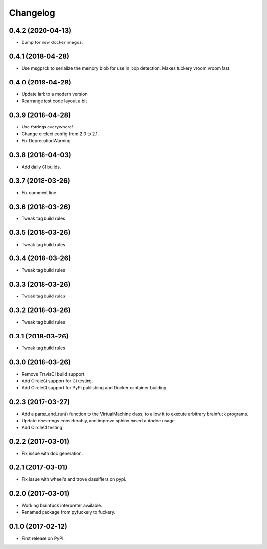 
Changelog
=========

0.4.2 (2020-04-13)
----------------------------------------
* Bump for new docker images.

0.4.1 (2018-04-28)
----------------------------------------
* Use msgpack to serialize the memory blob for use in loop detection. Makes fuckery vroom vroom fast.

0.4.0 (2018-04-28)
----------------------------------------
* Update lark to a modern version
* Rearrange test code layout a bit

0.3.9 (2018-04-28)
----------------------------------------
* Use fstrings everywhere!
* Change circleci config from 2.0 to 2.1.
* Fix DeprecationWarning

0.3.8 (2018-04-03)
----------------------------------------
* Add daily CI builds.

0.3.7 (2018-03-26)
----------------------------------------
* Fix comment line.

0.3.6 (2018-03-26)
----------------------------------------
* Tweak tag build rules

0.3.5 (2018-03-26)
----------------------------------------
* Tweak tag build rules

0.3.4 (2018-03-26)
----------------------------------------
* Tweak tag build rules

0.3.3 (2018-03-26)
----------------------------------------
* Tweak tag build rules

0.3.2 (2018-03-26)
----------------------------------------
* Tweak tag build rules

0.3.1 (2018-03-26)
----------------------------------------
* Tweak tag build rules

0.3.0 (2018-03-26)
----------------------------------------
* Remove TravisCI build support.
* Add CircleCI support for CI testing.
* Add CircleCI support for PyPi publishing and Docker container building.

0.2.3 (2017-03-27)
----------------------------------------
* Add a parse_and_run() function to the VirtualMachine class, to allow it to execute arbitrary brainfuck programs.
* Update docstrings considerably, and improve sphinx based autodoc usage.
* Add CircleCI testing

0.2.2 (2017-03-01)
-----------------------------------------
* Fix issue with doc generation.

0.2.1 (2017-03-01)
-----------------------------------------
* Fix issue with wheel's and trove classifiers on pypi.

0.2.0 (2017-03-01)
-----------------------------------------
* Working brainfuck interpreter available.
* Renamed package from pyfuckery to fuckery.


0.1.0 (2017-02-12)
-----------------------------------------

* First release on PyPI.
